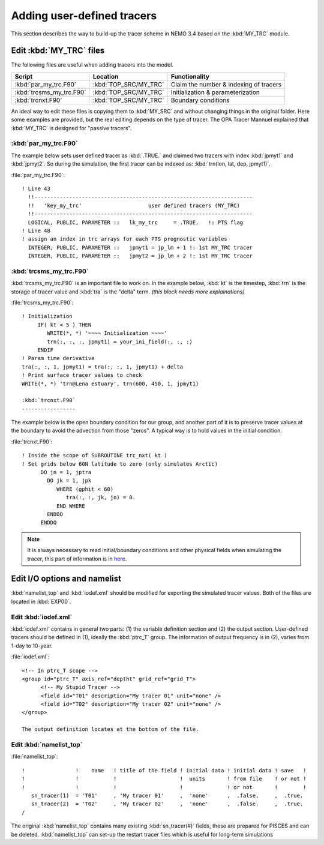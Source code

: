 
Adding user-defined tracers
*************************** 

This section describes the way to build-up the tracer scheme in NEMO 3.4 based on the :kbd:`MY_TRC` module.

Edit :kbd:`MY_TRC` files
========================

The following files are useful when adding tracers into the model.

+--------------------------+-----------------------+----------------------------------------+
| Script                   | Location              | Functionality                          |
+==========================+=======================+========================================+
| :kbd:`par_my_trc.F90`    | :kbd:`TOP_SRC/MY_TRC` | Claim the number & indexing of tracers |
+--------------------------+-----------------------+----------------------------------------+
| :kbd:`trcsms_my_trc.F90` | :kbd:`TOP_SRC/MY_TRC` | Initialization & parameterization      |
+--------------------------+-----------------------+----------------------------------------+
| :kbd:`trcnxt.F90`        | :kbd:`TOP_SRC/MY_TRC` | Boundary conditions                    |
+--------------------------+-----------------------+----------------------------------------+

An ideal way to edit these files is copying them to :kbd:`MY_SRC` and without changing things in the original folder. 
Here some examples are provided, but the real editing depends on the type of tracer. The OPA Tracer Mannuel explained 
that :kbd:`MY_TRC` is designed for "passive tracers".

:kbd:`par_my_trc.F90`
---------------------

The example below sets user defined tracer as :kbd:`.TRUE.` and claimed two tracers with index :kbd:`jpmyt1` and :kbd:`jpmyt2`. So during the simulation,
the first tracer can be indexed as: :kbd:`trn(lon, lat, dep, jpmyt1)`. 

:file:`par_my_trc.F90`::

 ! Line 43
   !!---------------------------------------------------------------------
   !!   'key_my_trc'                     user defined tracers (MY_TRC)
   !!---------------------------------------------------------------------
   LOGICAL, PUBLIC, PARAMETER ::   lk_my_trc     = .TRUE.   !: PTS flag
 ! Line 48
 ! assign an index in trc arrays for each PTS prognostic variables
   INTEGER, PUBLIC, PARAMETER ::   jpmyt1 = jp_lm + 1 !: 1st MY_TRC tracer
   INTEGER, PUBLIC, PARAMETER ::   jpmyt2 = jp_lm + 2 !: 1st MY_TRC tracer

:kbd:`trcsms_my_trc.F90`
------------------------
   
:kbd:`trcsms_my_trc.F90` is an important file to work on. In the example below, :kbd:`kt` is the timestep, :kbd:`trn` is the storage of tracer value and :kbd:`tra`
is the "delta" term. `(this block needs more explainations)` 
 
:file:`trcsms_my_trc.F90`::

 ! Initialization
      IF( kt < 5 ) THEN
         WRITE(*, *) '~~~~ Initialization ~~~~'
         trn(:, :, :, jpmyt1) = your_ini_field(:, :, :)
      ENDIF
 ! Param time derivative
 tra(:, :, 1, jpmyt1) = tra(:, :, 1, jpmyt1) + delta
 ! Print surface tracer values to check
 WRITE(*, *) 'trn@Lena estuary', trn(600, 450, 1, jpmyt1)

 :kbd:`trcnxt.F90`
 -----------------
 
The example below is the open boundary condition for our group, and another part of it is to preserve tracer values at the boundary to avoid 
the advection from those "zeros". A typical way is to hold values in the initial condition.
 
:file:`trcnxt.F90`::

 ! Inside the scope of SUBROUTINE trc_nxt( kt ) 
 ! Set grids below 60N latitude to zero (only simulates Arctic)
       DO jn = 1, jptra
         DO jk = 1, jpk
            WHERE (gphit < 60)
               tra(:, :, jk, jn) = 0.
            END WHERE
         ENDDO
       ENDDO

.. note::

    It is always necessary to read initial/boundary conditions and other physical fields when simulating the tracer, this part of information
    is in `here`_.
    
.. _here: http://ccar-modeling-documentation.readthedocs.io/en/latest/code-notes/TRC/Read_files.html
    
Edit I/O options and namelist
=============================

:kbd:`namelist_top` and :kbd:`iodef.xml` should be modified for exporting the simulated tracer values. Both of the files are located in :kbd:`EXP00`. 

Edit :kbd:`iodef.xml`
---------------------

:kbd:`iodef.xml` contains in general two parts: (1) the variable definition section and (2) the output section. User-defined tracers should be 
defined in (1), ideally the :kbd:`ptrc_T` group. The information of output frequency is in (2), varies from 1-day to 10-year.

:file:`iodef.xml`::

 <!-- In ptrc_T scope -->
 <group id="ptrc_T" axis_ref="deptht" grid_ref="grid_T">
       <!-- My Stupid Tracer -->
       <field id="T01" description="My tracer 01" unit="none" />
       <field id="T02" description="My tracer 02" unit="none" />
 </group>

 The output definition locates at the bottom of the file.
 
.. code-block:: bash
 <!-- In the output definition scope -->
 <file_definition >
      <group id="5d" output_freq="432000" output_level="10" enabled=".TRUE.">
        <file id="5d_ptrc_T" name="auto" description="pisces sms variables" >
           <field ref="T01" /> <!-- output every 5-day -->
           <field ref="T02" />
        </file>
      </group>
      <group id="1m" output_freq="-1"     output_level="10" enabled=".TRUE.">
        <file id="1m_ptrc_T" name="auto" description="pisces sms variables" >
          <field ref="T01" /> <!-- output every month -->
          <field ref="T02" />
        </file>
      </group>
 </file_definition>

Edit :kbd:`namelist_top`
------------------------

:file:`namelist_top`::

 !                !    name   ! title of the field ! initial data ! initial data ! save   !
 !                !           !                    !  units       ! from file    ! or not ! 
 !                !           !                    !              ! or not       !        !
    sn_tracer(1)  = 'T01'     , 'My tracer 01'     ,  'none'      ,  .false.     ,  .true.
    sn_tracer(2)  = 'T02'     , 'My tracer 02'     ,  'none'      ,  .false.     ,  .true.
 /

The original :kbd:`namelist_top` contains many existing :kbd:`sn_tracer(#)` fields, these are prepared for PISCES and can be deleted.
:kbd:`namelist_top` can set-up the restart tracer files which is useful for long-term simulations  


